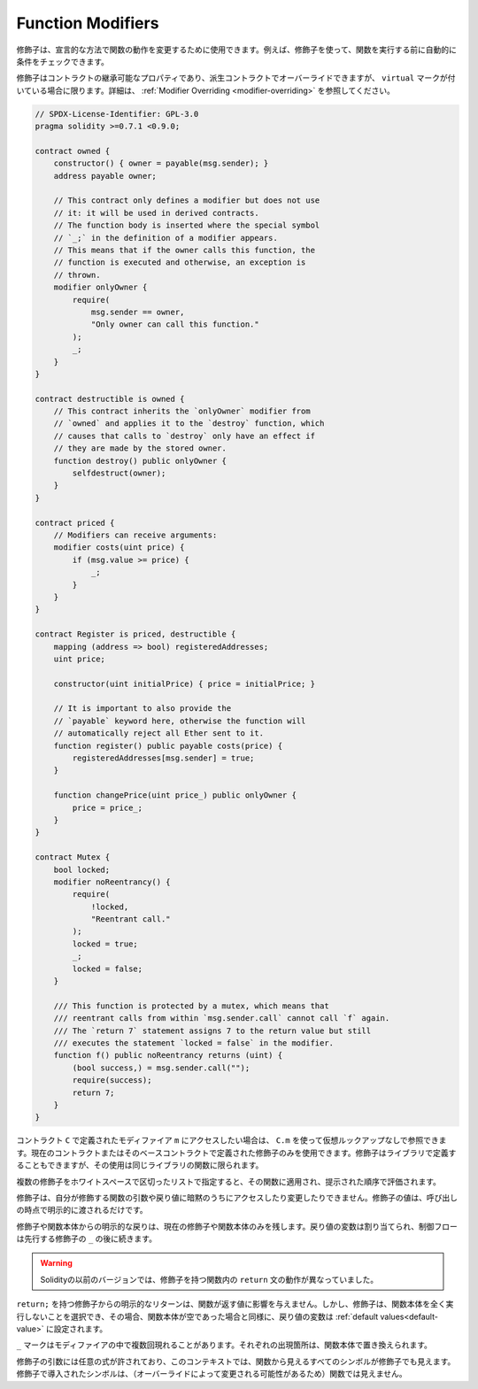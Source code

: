 .. index:: ! function;modifier

.. _modifiers:

******************
Function Modifiers
******************

.. Modifiers can be used to change the behaviour of functions in a declarative way.
.. For example,
.. you can use a modifier to automatically check a condition prior to executing the function.

修飾子は、宣言的な方法で関数の動作を変更するために使用できます。例えば、修飾子を使って、関数を実行する前に自動的に条件をチェックできます。

.. Modifiers are
.. inheritable properties of contracts and may be overridden by derived contracts, but only
.. if they are marked ``virtual``. For details, please see
.. :ref:`Modifier Overriding <modifier-overriding>`.

修飾子はコントラクトの継承可能なプロパティであり、派生コントラクトでオーバーライドできますが、 ``virtual`` マークが付いている場合に限ります。詳細は、 :ref:`Modifier Overriding <modifier-overriding>` を参照してください。

.. code-block:: solidity

    // SPDX-License-Identifier: GPL-3.0
    pragma solidity >=0.7.1 <0.9.0;

    contract owned {
        constructor() { owner = payable(msg.sender); }
        address payable owner;

        // This contract only defines a modifier but does not use
        // it: it will be used in derived contracts.
        // The function body is inserted where the special symbol
        // `_;` in the definition of a modifier appears.
        // This means that if the owner calls this function, the
        // function is executed and otherwise, an exception is
        // thrown.
        modifier onlyOwner {
            require(
                msg.sender == owner,
                "Only owner can call this function."
            );
            _;
        }
    }

    contract destructible is owned {
        // This contract inherits the `onlyOwner` modifier from
        // `owned` and applies it to the `destroy` function, which
        // causes that calls to `destroy` only have an effect if
        // they are made by the stored owner.
        function destroy() public onlyOwner {
            selfdestruct(owner);
        }
    }

    contract priced {
        // Modifiers can receive arguments:
        modifier costs(uint price) {
            if (msg.value >= price) {
                _;
            }
        }
    }

    contract Register is priced, destructible {
        mapping (address => bool) registeredAddresses;
        uint price;

        constructor(uint initialPrice) { price = initialPrice; }

        // It is important to also provide the
        // `payable` keyword here, otherwise the function will
        // automatically reject all Ether sent to it.
        function register() public payable costs(price) {
            registeredAddresses[msg.sender] = true;
        }

        function changePrice(uint price_) public onlyOwner {
            price = price_;
        }
    }

    contract Mutex {
        bool locked;
        modifier noReentrancy() {
            require(
                !locked,
                "Reentrant call."
            );
            locked = true;
            _;
            locked = false;
        }

        /// This function is protected by a mutex, which means that
        /// reentrant calls from within `msg.sender.call` cannot call `f` again.
        /// The `return 7` statement assigns 7 to the return value but still
        /// executes the statement `locked = false` in the modifier.
        function f() public noReentrancy returns (uint) {
            (bool success,) = msg.sender.call("");
            require(success);
            return 7;
        }
    }

.. If you want to access a modifier ``m`` defined in a contract ``C``, you can use ``C.m`` to
.. reference it without virtual lookup. It is only possible to use modifiers defined in the current
.. contract or its base contracts. Modifiers can also be defined in libraries but their use is
.. limited to functions of the same library.

コントラクト ``C`` で定義されたモディファイア ``m`` にアクセスしたい場合は、 ``C.m`` を使って仮想ルックアップなしで参照できます。現在のコントラクトまたはそのベースコントラクトで定義された修飾子のみを使用できます。修飾子はライブラリで定義することもできますが、その使用は同じライブラリの関数に限られます。

.. Multiple modifiers are applied to a function by specifying them in a
.. whitespace-separated list and are evaluated in the order presented.

複数の修飾子をホワイトスペースで区切ったリストで指定すると、その関数に適用され、提示された順序で評価されます。

.. Modifiers cannot implicitly access or change the arguments and return values of functions they modify.
.. Their values can only be passed to them explicitly at the point of invocation.

修飾子は、自分が修飾する関数の引数や戻り値に暗黙のうちにアクセスしたり変更したりできません。修飾子の値は、呼び出しの時点で明示的に渡されるだけです。

.. Explicit returns from a modifier or function body only leave the current
.. modifier or function body. Return variables are assigned and
.. control flow continues after the ``_`` in the preceding modifier.

修飾子や関数本体からの明示的な戻りは、現在の修飾子や関数本体のみを残します。戻り値の変数は割り当てられ、制御フローは先行する修飾子の ``_`` の後に続きます。

.. .. warning::

..     In an earlier version of Solidity, ``return`` statements in functions
..     having modifiers behaved differently.

.. warning::

    Solidityの以前のバージョンでは、修飾子を持つ関数内の ``return`` 文の動作が異なっていました。

.. An explicit return from a modifier with ``return;`` does not affect the values returned by the function.
.. The modifier can, however, choose not to execute the function body at all and in that case the return
.. variables are set to their :ref:`default values<default-value>` just as if the function had an empty
.. body.

``return;`` を持つ修飾子からの明示的なリターンは、関数が返す値に影響を与えません。しかし、修飾子は、関数本体を全く実行しないことを選択でき、その場合、関数本体が空であった場合と同様に、戻り値の変数は :ref:`default values<default-value>` に設定されます。

.. The ``_`` symbol can appear in the modifier multiple times. Each occurrence is replaced with
.. the function body.

``_`` マークはモディファイアの中で複数回現れることがあります。それぞれの出現箇所は、関数本体で置き換えられます。

.. Arbitrary expressions are allowed for modifier arguments and in this context,
.. all symbols visible from the function are visible in the modifier. Symbols
.. introduced in the modifier are not visible in the function (as they might
.. change by overriding).
.. 

修飾子の引数には任意の式が許されており、このコンテキストでは、関数から見えるすべてのシンボルが修飾子でも見えます。修飾子で導入されたシンボルは、（オーバーライドによって変更される可能性があるため）関数では見えません。
